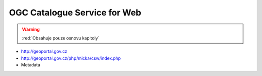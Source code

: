 .. _ogc-cs-w:

OGC Catalogue Service for Web
-----------------------------

.. warning:: :red:`Obsahuje pouze osnovu kapitoly`

* http://geoportal.gov.cz
* http://geoportal.gov.cz/php/micka/csw/index.php
* Metadata
